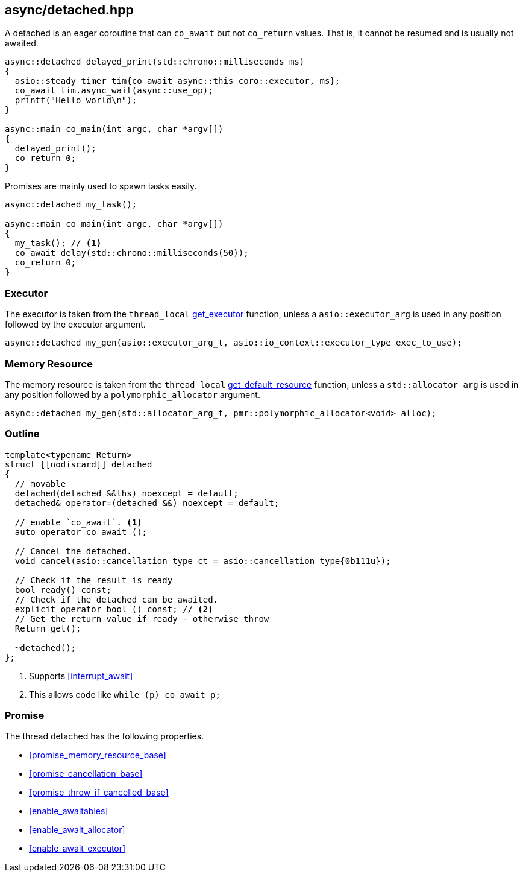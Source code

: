 [#detached]
== async/detached.hpp

A detached is an eager coroutine that can `co_await` but not `co_return` values.
That is, it cannot be resumed and is usually not awaited.

[source,cpp]
----
async::detached delayed_print(std::chrono::milliseconds ms)
{
  asio::steady_timer tim{co_await async::this_coro::executor, ms};
  co_await tim.async_wait(async::use_op);
  printf("Hello world\n");
}

async::main co_main(int argc, char *argv[])
{
  delayed_print();
  co_return 0;
}
----

Promises are mainly used to spawn tasks easily.

[source,cpp]
----
async::detached my_task();

async::main co_main(int argc, char *argv[])
{
  my_task(); // <1>
  co_await delay(std::chrono::milliseconds(50));
  co_return 0;
}
----

=== Executor
[#detached-executor]

The executor is taken from the `thread_local` <<this_thread, get_executor>> function, unless a `asio::executor_arg` is used
in any position followed by the executor argument.

[source, cpp]
----
async::detached my_gen(asio::executor_arg_t, asio::io_context::executor_type exec_to_use);
----

=== Memory Resource
[#detached-allocator]

The memory resource is taken from the `thread_local` <<this_thread, get_default_resource>> function,
unless a `std::allocator_arg` is used in any position followed by a `polymorphic_allocator` argument.

[source, cpp]
----
async::detached my_gen(std::allocator_arg_t, pmr::polymorphic_allocator<void> alloc);
----

[#detached-outline]
=== Outline


[source,cpp]
----
template<typename Return>
struct [[nodiscard]] detached
{
  // movable
  detached(detached &&lhs) noexcept = default;
  detached& operator=(detached &&) noexcept = default;

  // enable `co_await`. <1>
  auto operator co_await ();

  // Cancel the detached.
  void cancel(asio::cancellation_type ct = asio::cancellation_type{0b111u});

  // Check if the result is ready
  bool ready() const;
  // Check if the detached can be awaited.
  explicit operator bool () const; // <2>
  // Get the return value if ready - otherwise throw
  Return get();

  ~detached();
};
----
<1> Supports <<interrupt_await>>
<2> This allows code like `while (p) co_await p;`

[#detached-detached]
=== Promise

The thread detached has the following properties.

- <<promise_memory_resource_base>>
- <<promise_cancellation_base>>
- <<promise_throw_if_cancelled_base>>
- <<enable_awaitables>>
- <<enable_await_allocator>>
- <<enable_await_executor>>

